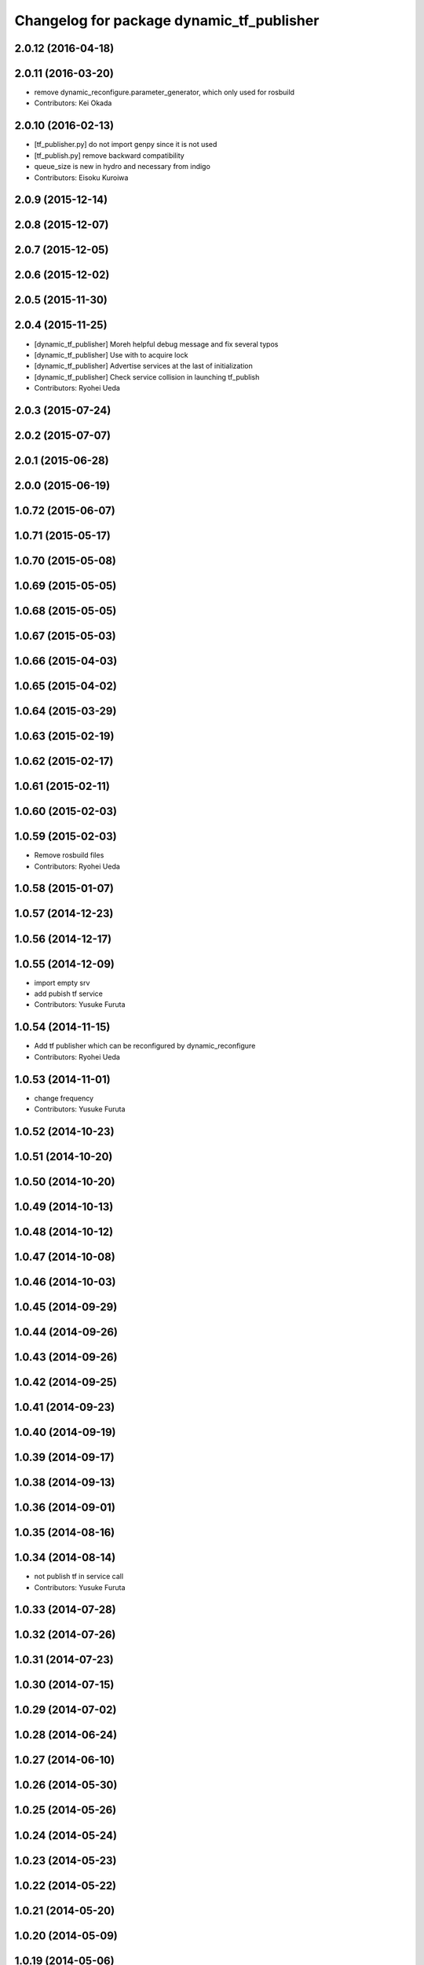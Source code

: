 ^^^^^^^^^^^^^^^^^^^^^^^^^^^^^^^^^^^^^^^^^^
Changelog for package dynamic_tf_publisher
^^^^^^^^^^^^^^^^^^^^^^^^^^^^^^^^^^^^^^^^^^

2.0.12 (2016-04-18)
-------------------

2.0.11 (2016-03-20)
-------------------
* remove dynamic_reconfigure.parameter_generator, which only used for rosbuild
* Contributors: Kei Okada

2.0.10 (2016-02-13)
-------------------
* [tf_publisher.py] do not import genpy since it is not used
* [tf_publish.py] remove backward compatibility
* queue_size is new in hydro and necessary from indigo
* Contributors: Eisoku Kuroiwa

2.0.9 (2015-12-14)
------------------

2.0.8 (2015-12-07)
------------------

2.0.7 (2015-12-05)
------------------

2.0.6 (2015-12-02)
------------------

2.0.5 (2015-11-30)
------------------

2.0.4 (2015-11-25)
------------------
* [dynamic_tf_publisher] Moreh helpful debug message and fix several typos
* [dynamic_tf_publisher] Use with to acquire lock
* [dynamic_tf_publisher] Advertise services at the last of initialization
* [dynamic_tf_publisher] Check service collision in launching tf_publish
* Contributors: Ryohei Ueda

2.0.3 (2015-07-24)
------------------

2.0.2 (2015-07-07)
------------------

2.0.1 (2015-06-28)
------------------

2.0.0 (2015-06-19)
------------------

1.0.72 (2015-06-07)
-------------------

1.0.71 (2015-05-17)
-------------------

1.0.70 (2015-05-08)
-------------------

1.0.69 (2015-05-05)
-------------------

1.0.68 (2015-05-05)
-------------------

1.0.67 (2015-05-03)
-------------------

1.0.66 (2015-04-03)
-------------------

1.0.65 (2015-04-02)
-------------------

1.0.64 (2015-03-29)
-------------------

1.0.63 (2015-02-19)
-------------------

1.0.62 (2015-02-17)
-------------------

1.0.61 (2015-02-11)
-------------------

1.0.60 (2015-02-03)
-------------------

1.0.59 (2015-02-03)
-------------------
* Remove rosbuild files
* Contributors: Ryohei Ueda

1.0.58 (2015-01-07)
-------------------

1.0.57 (2014-12-23)
-------------------

1.0.56 (2014-12-17)
-------------------

1.0.55 (2014-12-09)
-------------------
* import empty srv
* add pubish tf service
* Contributors: Yusuke Furuta

1.0.54 (2014-11-15)
-------------------
* Add tf publisher which can be reconfigured by dynamic_reconfigure
* Contributors: Ryohei Ueda

1.0.53 (2014-11-01)
-------------------
* change frequency
* Contributors: Yusuke Furuta

1.0.52 (2014-10-23)
-------------------

1.0.51 (2014-10-20)
-------------------

1.0.50 (2014-10-20)
-------------------

1.0.49 (2014-10-13)
-------------------

1.0.48 (2014-10-12)
-------------------

1.0.47 (2014-10-08)
-------------------

1.0.46 (2014-10-03)
-------------------

1.0.45 (2014-09-29)
-------------------

1.0.44 (2014-09-26)
-------------------

1.0.43 (2014-09-26)
-------------------

1.0.42 (2014-09-25)
-------------------

1.0.41 (2014-09-23)
-------------------

1.0.40 (2014-09-19)
-------------------

1.0.39 (2014-09-17)
-------------------

1.0.38 (2014-09-13)
-------------------

1.0.36 (2014-09-01)
-------------------

1.0.35 (2014-08-16)
-------------------

1.0.34 (2014-08-14)
-------------------
* not publish tf in service call
* Contributors: Yusuke Furuta

1.0.33 (2014-07-28)
-------------------

1.0.32 (2014-07-26)
-------------------

1.0.31 (2014-07-23)
-------------------

1.0.30 (2014-07-15)
-------------------

1.0.29 (2014-07-02)
-------------------

1.0.28 (2014-06-24)
-------------------

1.0.27 (2014-06-10)
-------------------

1.0.26 (2014-05-30)
-------------------

1.0.25 (2014-05-26)
-------------------

1.0.24 (2014-05-24)
-------------------

1.0.23 (2014-05-23)
-------------------

1.0.22 (2014-05-22)
-------------------

1.0.21 (2014-05-20)
-------------------

1.0.20 (2014-05-09)
-------------------

1.0.19 (2014-05-06)
-------------------

1.0.18 (2014-05-04)
-------------------

1.0.17 (2014-04-20)
-------------------

1.0.16 (2014-04-19)
-------------------

1.0.15 (2014-04-19)
-------------------

1.0.14 (2014-04-19)
-------------------

1.0.13 (2014-04-19)
-------------------

1.0.12 (2014-04-18)
-------------------

1.0.11 (2014-04-18)
-------------------

1.0.10 (2014-04-17)
-------------------

1.0.9 (2014-04-12)
------------------

1.0.8 (2014-04-11)
------------------

1.0.4 (2014-03-27)
------------------
* dynamic_tf_publisher: add rospy to depends

1.0.0 (2014-03-05)
------------------
* set all package to 1.0.0
* catkinize dynamic_tf_publisher
* revert commit rev 5550
* set use cache false by default
* add parameter to select whether to use cache or not
* fix the bug in dynamic_tf_publisher package
* see ROS_DISTRO to use genpy.message or roslib.message (old API)
* save tf-chain in rosparm, in case of when tf_publisher is respawned
* roslib/Header is old style
* debug delete callback to work /delete_tf service
* publish tfMessage to ~tf, because it will ease debugging,
  and add some debug print in assoc callback
* DissocTFRequest does not have child_frame, it has frame_id slot
* add delete tf service
* fix error check of assocTF
* fix bag when assoc service called again
* do not accept set_dynamic_tf service for assocd frames
* mv jtalk and pddl to 3rdparty directory
* Contributors: Ryohei Ueda, Kei Okada, Manabu Saito, Yusuke Furuta, kazuto
